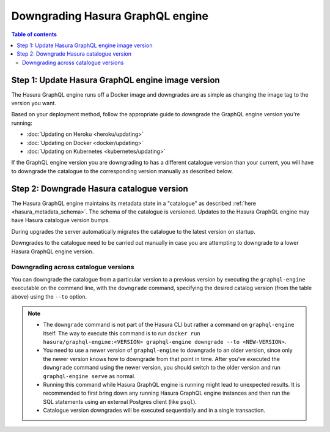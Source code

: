 .. meta::
   :description: Downgrade Hasura GraphQL engine version
   :keywords: hasura, docs, deployment, downgrade, version

Downgrading Hasura GraphQL engine
=================================

.. contents:: Table of contents
  :backlinks: none
  :depth: 2
  :local:


Step 1: Update Hasura GraphQL engine image version
--------------------------------------------------

The Hasura GraphQL engine runs off a Docker image and downgrades are as simple as changing the image tag to the version you want.

Based on your deployment method, follow the appropriate guide to downgrade the GraphQL engine version you're running:

- :doc:`Updating on Heroku <heroku/updating>`
- :doc:`Updating on Docker <docker/updating>`
- :doc:`Updating on Kubernetes <kubernetes/updating>`

If the GraphQL engine version you are downgrading to has a different catalogue version than your current, you will have to downgrade the catalogue
to the corresponding version manually as described below.

Step 2: Downgrade Hasura catalogue version
------------------------------------------

The Hasura GraphQL engine maintains its metadata state in a "catalogue" as described :ref:`here <hasura_metadata_schema>`.
The schema of the catalogue is versioned. Updates to the Hasura GraphQL engine may have Hasura catalogue version bumps.

During upgrades the server automatically migrates the catalogue to the latest version on startup.

Downgrades to the catalogue need to be carried out manually in case you are attempting to downgrade to a lower Hasura GraphQL engine version.

Downgrading across catalogue versions
^^^^^^^^^^^^^^^^^^^^^^^^^^^^^^^^^^^^^

You can downgrade the catalogue from a particular version to a previous version by executing the ``graphql-engine`` executable on the command line,
with the ``downgrade`` command, specifying the desired catalog version (from the table above) using the ``--to`` option.

.. note::

  - The ``downgrade`` command is not part of the Hasura CLI but rather a command on ``graphql-engine`` itself. The way to execute this command is to 
    run ``docker run hasura/graphql-engine:<VERSION> graphql-engine downgrade --to <NEW-VERSION>``.

  - You need to use a newer version of ``graphql-engine`` to downgrade to an older version, since only the newer version knows how to downgrade from that point in time. After you’ve executed the ``downgrade`` command using the newer 
    version, you should switch to the older version and run ``graphql-engine serve`` as normal.

  - Running this command while Hasura GraphQL engine is running might lead to unexpected results. It is recommended to first bring down any running
    Hasura GraphQL engine instances and then run the SQL statements using an external Postgres client (like ``psql``).

  - Catalogue version downgrades will be executed sequentially and in a single transaction.

.. contents:: Downgrading
  :backlinks: none
  :depth: 1
  :local:

